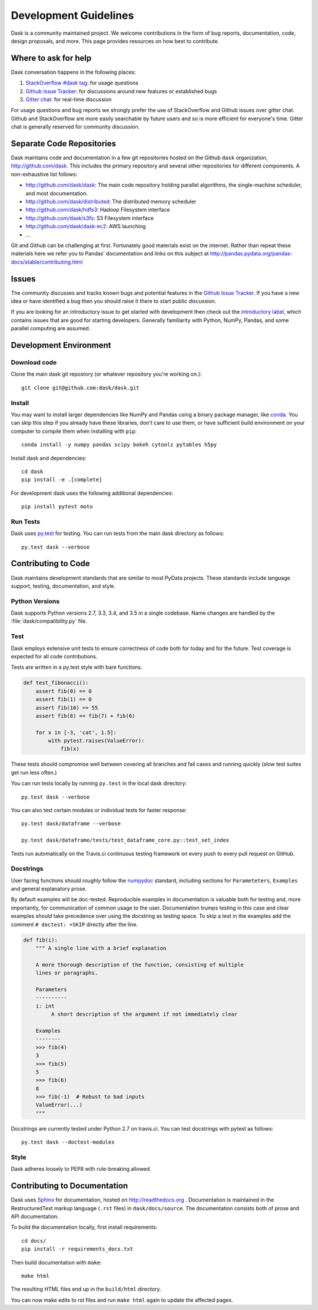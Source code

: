 Development Guidelines
======================

Dask is a community maintained project.  We welcome contributions in the form
of bug reports, documentation, code, design proposals, and more.
This page provides resources on how best to contribute.

Where to ask for help
---------------------

Dask conversation happens in the following places:

1.  `StackOverflow #dask tag`_: for usage questions
2.  `Github Issue Tracker`_: for discussions around new features or established bugs
3.  `Gitter chat`_: for real-time discussion

For usage questions and bug reports we strongly prefer the use of StackOverflow
and Github issues over gitter chat.  Github and StackOverflow are more easily
searchable by future users and so is more efficient for everyone's time.
Gitter chat is generally reserved for community discussion.

.. _`StackOverflow #dask tag`: http://stackoverflow.com/questions/tagged/dask
.. _`Github Issue Tracker`: https://github.com/dask/dask/issues/
.. _`Gitter chat`: https://gitter.im/dask/dask


Separate Code Repositories
--------------------------

Dask maintains code and documentation in a few git repositories hosted on the
Github ``dask`` organization, http://github.com/dask.  This includes the primary
repository and several other repositories for different components.  A
non-exhaustive list follows:

*  http://github.com/dask/dask: The main code repository holding parallel
   algorithms, the single-machine scheduler, and most documentation.
*  http://github.com/dask/distributed: The distributed memory scheduler
*  http://github.com/dask/hdfs3: Hadoop Filesystem interface
*  http://github.com/dask/s3fs: S3 Filesystem interface
*  http://github.com/dask/dask-ec2: AWS launching
*  ...

Git and Github can be challenging at first.  Fortunately good materials exist
on the internet.  Rather than repeat these materials here we refer you to
Pandas' documentation and links on this subject at
http://pandas.pydata.org/pandas-docs/stable/contributing.html


Issues
------

The community discusses and tracks known bugs and potential features in the
`Github Issue Tracker`_.  If you have a new idea or have identified a bug then
you should raise it there to start public discussion.

If you are looking for an introductory issue to get started with development
then check out the `introductory label`_, which contains issues that are good
for starting developers.  Generally familiarity with Python, NumPy, Pandas, and
some parallel computing are assumed.

.. _`introductory label`: https://github.com/dask/dask/issues?q=is%3Aissue+is%3Aopen+label%3Aintroductory


Development Environment
-----------------------

Download code
~~~~~~~~~~~~~

Clone the main dask git repostory (or whatever repository you're working on.)::

   git clone git@github.com:dask/dask.git


Install
~~~~~~~

You may want to install larger dependencies like NumPy and Pandas using a
binary package manager, like conda_.  You can skip this step if you already
have these libraries, don't care to use them, or have sufficient build
environment on your computer to compile them when installing with ``pip``::

   conda install -y numpy pandas scipy bokeh cytoolz pytables h5py

.. _conda: http://conda.pydata.org/docs/

Install dask and dependencies::

   cd dask
   pip install -e .[complete]

For development dask uses the following additional dependencies::

   pip install pytest moto


Run Tests
~~~~~~~~~

Dask uses py.test_ for testing.  You can run tests from the main dask directory
as follows::

   py.test dask --verbose

.. _py.test: http://pytest.org/latest/


Contributing to Code
--------------------

Dask maintains development standards that are similar to most PyData projects.  These standards include
language support, testing, documentation, and style.

Python Versions
~~~~~~~~~~~~~~~

Dask supports Python versions 2.7, 3.3, 3.4, and 3.5 in a single codebase.
Name changes are handled by the :file:`dask/compatibility.py` file.

Test
~~~~

Dask employs extensive unit tests to ensure correctness of code both for today
and for the future.  Test coverage is expected for all code contributions.

Tests are written in a py.test style with bare functions.

.. code-block:: python

   def test_fibonacci():
       assert fib(0) == 0
       assert fib(1) == 0
       assert fib(10) == 55
       assert fib(8) == fib(7) + fib(6)

       for x in [-3, 'cat', 1.5]:
           with pytest.raises(ValueError):
               fib(x)

These tests should compromise well between covering all branches and fail cases
and running quickly (slow test suites get run less often.)

You can run tests locally by running ``py.test`` in the local dask directory::

   py.test dask --verbose

You can also test certain modules or individual tests for faster response::

   py.test dask/dataframe --verbose

   py.test dask/dataframe/tests/test_dataframe_core.py::test_set_index

Tests run automatically on the Travis.ci continuous testing framework on every
push to every pull request on GitHub.


Docstrings
~~~~~~~~~~

User facing functions should roughly follow the numpydoc_ standard, including
sections for ``Parameteters``, ``Examples`` and general explanatory prose.

By default examples will be doc-tested.  Reproducible examples in documentation
is valuable both for testing and, more importantly, for communication of common
usage to the user.  Documentation trumps testing in this case and clear
examples should take precedence over using the docstring as testing space.
To skip a test in the examples add the comment ``# doctest: +SKIP`` directly
after the line.

.. code-block:: python

   def fib(i):
       """ A single line with a brief explanation

       A more thorough description of the function, consisting of multiple
       lines or paragraphs.

       Parameters
       ----------
       i: int
            A short description of the argument if not immediately clear

       Examples
       --------
       >>> fib(4)
       3
       >>> fib(5)
       5
       >>> fib(6)
       8
       >>> fib(-1)  # Robust to bad inputs
       ValueError(...)
       """

.. _numpydoc: https://github.com/numpy/numpy/blob/master/doc/HOWTO_DOCUMENT.rst.txt

Docstrings are currently tested under Python 2.7 on travis.ci.  You can test
docstrings with pytest as follows::

   py.test dask --doctest-modules


Style
~~~~~

Dask adheres loosely to PEP8 with rule-breaking allowed.


Contributing to Documentation
-----------------------------

Dask uses Sphinx_ for documentation, hosted on http://readthedocs.org .
Documentation is maintained in the RestructuredText markup language (``.rst``
files) in ``dask/docs/source``.  The documentation consists both of prose
and API documentation.

To build the documentation locally, first install requirements::

   cd docs/
   pip install -r requirements_docs.txt

Then build documentation with ``make``::

   make html

The resulting HTML files end up in the ``build/html`` directory.

You can now make edits to rst files and run ``make html`` again to update
the affected pages.

.. _Sphinx: http://www.sphinx-doc.org/

